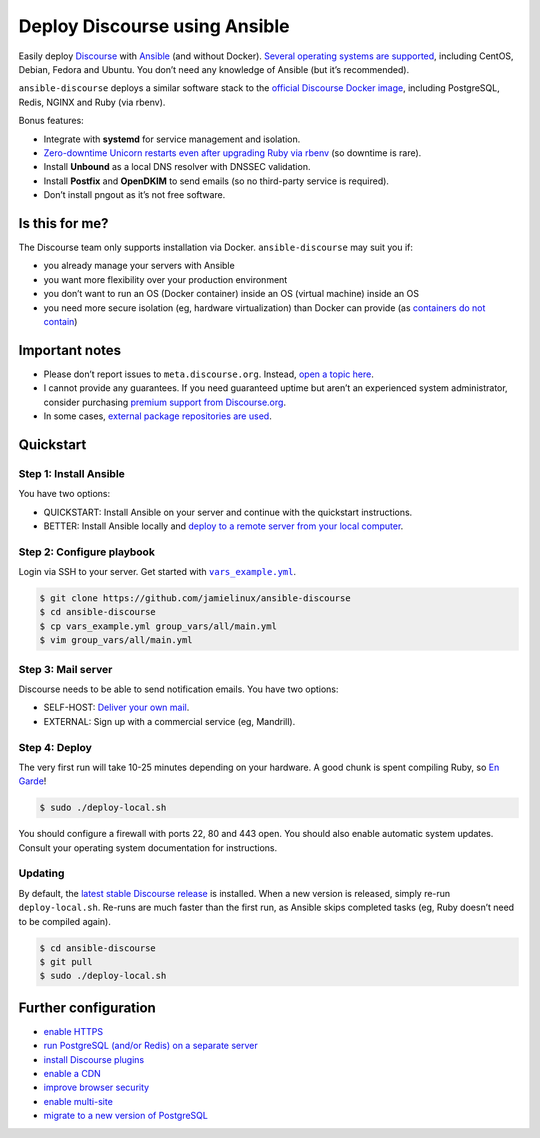 ******************************
Deploy Discourse using Ansible
******************************

Easily deploy `Discourse`_ with `Ansible`_ (and without Docker). `Several
operating systems are supported <docs/README.operating-system-support.rst>`_,
including CentOS, Debian, Fedora and Ubuntu. You don’t need any knowledge of
Ansible (but it’s recommended).

``ansible-discourse`` deploys a similar software stack to the `official
Discourse Docker image`_, including PostgreSQL, Redis, NGINX and Ruby (via
rbenv).

Bonus features:

* Integrate with **systemd** for service management and isolation.

* `Zero-downtime Unicorn restarts even after upgrading Ruby via rbenv
  <https://jamielinux.com/blog/zero-downtime-unicorn-restart-when-using-rbenv/>`_
  (so downtime is rare).

* Install **Unbound** as a local DNS resolver with DNSSEC validation.

* Install **Postfix** and **OpenDKIM** to send emails (so no third-party service
  is required).

* Don’t install pngout as it’s not free software.

.. _Ansible: http://www.ansible.com
.. _official Discourse Docker image: https://github.com/discourse/discourse_docker
.. _Discourse: http://www.discourse.org/
.. _Discourse application: https://github.com/discourse/discourse

Is this for me?
===============

The Discourse team only supports installation via Docker. ``ansible-discourse``
may suit you if:

* you already manage your servers with Ansible

* you want more flexibility over your production environment

* you don’t want to run an OS (Docker container) inside an OS (virtual machine)
  inside an OS

* you need more secure isolation (eg, hardware virtualization) than Docker can
  provide (as `containers do not contain
  <https://opensource.com/business/14/7/docker-security-selinux>`_)

Important notes
===============

* Please don’t report issues to ``meta.discourse.org``. Instead, `open a topic
  here`_.

* I cannot provide any guarantees. If you need guaranteed uptime but aren’t an
  experienced system administrator, consider purchasing `premium support from
  Discourse.org`_.

* In some cases, `external package repositories are used
  <docs/README.operating-system-support.rst>`_.

.. _open a topic here: https://discourse.jamielinux.com/c/ansible-discourse
.. _premium support from Discourse.org: https://payments.discourse.org/buy/

Quickstart
==========

Step 1: Install Ansible
-----------------------

You have two options:
   
* QUICKSTART: Install Ansible on your server and continue with the quickstart
  instructions.

* BETTER: Install Ansible locally and `deploy to a remote server from your
  local computer <docs/README.remote.rst>`_.

Step 2: Configure playbook
--------------------------

Login via SSH to your server. Get started with |vars_example.yml|_.

.. code-block:: console

    $ git clone https://github.com/jamielinux/ansible-discourse
    $ cd ansible-discourse
    $ cp vars_example.yml group_vars/all/main.yml
    $ vim group_vars/all/main.yml

.. |vars_example.yml| replace:: ``vars_example.yml``
.. _vars_example.yml: vars_example.yml

Step 3: Mail server
-------------------

Discourse needs to be able to send notification emails. You have two options:

* SELF-HOST: `Deliver your own mail <docs/README.mail.rst>`_.

* EXTERNAL: Sign up with a commercial service (eg, Mandrill).

Step 4: Deploy
--------------

The very first run will take 10-25 minutes depending on your hardware. A good
chunk is spent compiling Ruby, so `En Garde <https://xkcd.com/303/>`_!

.. code-block:: console

    $ sudo ./deploy-local.sh

You should configure a firewall with ports 22, 80 and 443 open. You should also
enable automatic system updates. Consult your operating system documentation for
instructions.

Updating
--------

By default, the `latest stable Discourse release`_ is installed. When a new
version is released, simply re-run ``deploy-local.sh``. Re-runs are much faster
than the first run, as Ansible skips completed tasks (eg, Ruby doesn’t need to
be compiled again).

.. code-block:: console

    $ cd ansible-discourse
    $ git pull
    $ sudo ./deploy-local.sh

.. _latest stable Discourse release: https://github.com/discourse/discourse/tree/stable

Further configuration
=====================

* `enable HTTPS <docs/README.https.rst>`_

* `run PostgreSQL (and/or Redis) on a separate server
  <docs/README.multiple-servers.rst>`_

* `install Discourse plugins <docs/README.plugins.rst>`_

* `enable a CDN <docs/README.cdn.rst>`_

* `improve browser security <docs/README.security-headers.rst>`_

* `enable multi-site <docs/README.multi-site.rst>`_

* `migrate to a new version of PostgreSQL <docs/README.migrate-postgres.rst>`_

